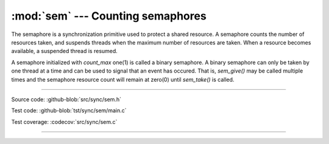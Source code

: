 :mod:`sem` --- Counting semaphores
==================================

.. module:: sem
   :synopsis: Counting semaphores.

The semaphore is a synchronization primitive used to protect a shared
resource. A semaphore counts the number of resources taken, and
suspends threads when the maximum number of resources are taken. When
a resource becomes available, a suspended thread is resumed.

A semaphore initialized with `count_max` one(1) is called a binary
semaphore. A binary semaphore can only be taken by one thread at a
time and can be used to signal that an event has occured. That is,
`sem_give()` may be called multiple times and the semaphore resource
count will remain at zero(0) until `sem_take()` is called.

----------------------------------------------

Source code: :github-blob:`src/sync/sem.h`

Test code: :github-blob:`tst/sync/sem/main.c`

Test coverage: :codecov:`src/sync/sem.c`

----------------------------------------------

.. doxygenfile:: sync/sem.h
   :project: simba
